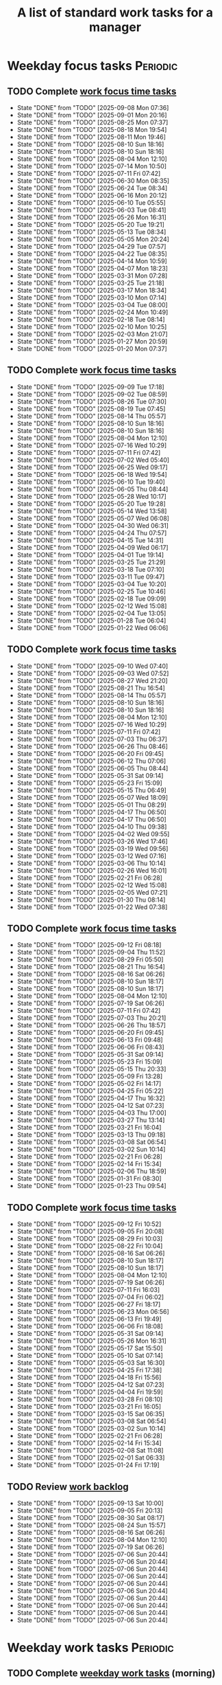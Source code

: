 #+TITLE: A list of standard work tasks for a manager
#+FILETAGS: :Work:Manager:
#+STARTIP: overview, hideallblocks

* Weekday focus tasks                                              :Periodic:


** TODO Complete [[elisp:(org-agenda t "wf")][work focus time tasks]]
   SCHEDULED: <2025-09-15 Mon 06:00 +7d>
   :PROPERTIES:
   :EFFORT: 01:00
   :BENEFIT: 200
   :RATIO: 2.00
   :LAST_REPEAT: [2025-09-08 Mon 07:36]
   :END:
   - State "DONE"       from "TODO"       [2025-09-08 Mon 07:36]
   - State "DONE"       from "TODO"       [2025-09-01 Mon 20:16]
   - State "DONE"       from "TODO"       [2025-08-25 Mon 07:37]
   - State "DONE"       from "TODO"       [2025-08-18 Mon 19:54]
   - State "DONE"       from "TODO"       [2025-08-11 Mon 19:46]
   - State "DONE"       from "TODO"       [2025-08-10 Sun 18:16]
   - State "DONE"       from "TODO"       [2025-08-10 Sun 18:16]
   - State "DONE"       from "TODO"       [2025-08-04 Mon 12:10]
   - State "DONE"       from "TODO"       [2025-07-14 Mon 10:50]
   - State "DONE"       from "TODO"       [2025-07-11 Fri 07:42]
   - State "DONE"       from "TODO"       [2025-06-30 Mon 08:35]
   - State "DONE"       from "TODO"       [2025-06-24 Tue 08:34]
   - State "DONE"       from "TODO"       [2025-06-16 Mon 20:12]
   - State "DONE"       from "TODO"       [2025-06-10 Tue 05:55]
   - State "DONE"       from "TODO"       [2025-06-03 Tue 08:41]
   - State "DONE"       from "TODO"       [2025-05-26 Mon 16:31]
   - State "DONE"       from "TODO"       [2025-05-20 Tue 19:21]
   - State "DONE"       from "TODO"       [2025-05-13 Tue 08:34]
   - State "DONE"       from "TODO"       [2025-05-05 Mon 20:24]
   - State "DONE"       from "TODO"       [2025-04-29 Tue 07:57]
   - State "DONE"       from "TODO"       [2025-04-22 Tue 08:35]
   - State "DONE"       from "TODO"       [2025-04-14 Mon 10:59]
   - State "DONE"       from "TODO"       [2025-04-07 Mon 18:23]
   - State "DONE"       from "TODO"       [2025-03-31 Mon 07:28]
   - State "DONE"       from "TODO"       [2025-03-25 Tue 21:18]
   - State "DONE"       from "TODO"       [2025-03-17 Mon 18:34]
   - State "DONE"       from "TODO"       [2025-03-10 Mon 07:14]
   - State "DONE"       from "TODO"       [2025-03-04 Tue 08:00]
   - State "DONE"       from "TODO"       [2025-02-24 Mon 10:49]
   - State "DONE"       from "TODO"       [2025-02-18 Tue 08:14]
   - State "DONE"       from "TODO"       [2025-02-10 Mon 10:25]
   - State "DONE"       from "TODO"       [2025-02-03 Mon 21:07]
   - State "DONE"       from "TODO"       [2025-01-27 Mon 20:59]
   - State "DONE"       from "TODO"       [2025-01-20 Mon 07:37]
   :LOGBOOK:
   CLOCK: [2025-06-30 Mon 06:35]--[2025-06-30 Mon 08:05] =>  1:30
   CLOCK: [2025-03-10 Mon 05:57]--[2025-03-10 Mon 07:14] =>  1:17
   CLOCK: [2025-01-20 Mon 06:15]--[2025-01-20 Mon 07:30] =>  1:15
   :END:


** TODO Complete [[elisp:(org-agenda t "wf")][work focus time tasks]]
   SCHEDULED: <2025-09-16 Tue 08:00 +7d>
   :PROPERTIES:
   :EFFORT: 01:00
   :BENEFIT: 200
   :RATIO: 2.00
   :LAST_REPEAT: [2025-09-09 Tue 17:18]
   :END:
   - State "DONE"       from "TODO"       [2025-09-09 Tue 17:18]
   - State "DONE"       from "TODO"       [2025-09-02 Tue 08:59]
   - State "DONE"       from "TODO"       [2025-08-26 Tue 07:30]
   - State "DONE"       from "TODO"       [2025-08-19 Tue 07:45]
   - State "DONE"       from "TODO"       [2025-08-14 Thu 05:57]
   - State "DONE"       from "TODO"       [2025-08-10 Sun 18:16]
   - State "DONE"       from "TODO"       [2025-08-10 Sun 18:16]
   - State "DONE"       from "TODO"       [2025-08-04 Mon 12:10]
   - State "DONE"       from "TODO"       [2025-07-16 Wed 10:29]
   - State "DONE"       from "TODO"       [2025-07-11 Fri 07:42]
   - State "DONE"       from "TODO"       [2025-07-02 Wed 05:40]
   - State "DONE"       from "TODO"       [2025-06-25 Wed 09:17]
   - State "DONE"       from "TODO"       [2025-06-18 Wed 19:54]
   - State "DONE"       from "TODO"       [2025-06-10 Tue 19:40]
   - State "DONE"       from "TODO"       [2025-06-05 Thu 08:44]
   - State "DONE"       from "TODO"       [2025-05-28 Wed 10:17]
   - State "DONE"       from "TODO"       [2025-05-20 Tue 19:28]
   - State "DONE"       from "TODO"       [2025-05-14 Wed 13:58]
   - State "DONE"       from "TODO"       [2025-05-07 Wed 06:08]
   - State "DONE"       from "TODO"       [2025-04-30 Wed 06:31]
   - State "DONE"       from "TODO"       [2025-04-24 Thu 07:57]
   - State "DONE"       from "TODO"       [2025-04-15 Tue 14:31]
   - State "DONE"       from "TODO"       [2025-04-09 Wed 06:17]
   - State "DONE"       from "TODO"       [2025-04-01 Tue 19:14]
   - State "DONE"       from "TODO"       [2025-03-25 Tue 21:29]
   - State "DONE"       from "TODO"       [2025-03-18 Tue 07:10]
   - State "DONE"       from "TODO"       [2025-03-11 Tue 09:47]
   - State "DONE"       from "TODO"       [2025-03-04 Tue 10:20]
   - State "DONE"       from "TODO"       [2025-02-25 Tue 10:46]
   - State "DONE"       from "TODO"       [2025-02-18 Tue 09:09]
   - State "DONE"       from "TODO"       [2025-02-12 Wed 15:08]
   - State "DONE"       from "TODO"       [2025-02-04 Tue 13:05]
   - State "DONE"       from "TODO"       [2025-01-28 Tue 06:04]
   - State "DONE"       from "TODO"       [2025-01-22 Wed 06:06]
   :LOGBOOK:
   CLOCK: [2025-03-18 Tue 06:10]--[2025-03-18 Tue 07:10] =>  1:00
   CLOCK: [2025-03-11 Tue 08:00]--[2025-03-11 Tue 09:47] =>  1:47
   :END:


** TODO Complete [[elisp:(org-agenda t "wf")][work focus time tasks]]
   SCHEDULED: <2025-09-17 Wed 06:00 +7d>
   :PROPERTIES:
   :EFFORT: 01:00
   :BENEFIT: 200
   :RATIO: 2.00
   :LAST_REPEAT: [2025-09-10 Wed 07:40]
   :END:
   - State "DONE"       from "TODO"       [2025-09-10 Wed 07:40]
   - State "DONE"       from "TODO"       [2025-09-03 Wed 07:52]
   - State "DONE"       from "TODO"       [2025-08-27 Wed 21:20]
   - State "DONE"       from "TODO"       [2025-08-21 Thu 16:54]
   - State "DONE"       from "TODO"       [2025-08-14 Thu 05:57]
   - State "DONE"       from "TODO"       [2025-08-10 Sun 18:16]
   - State "DONE"       from "TODO"       [2025-08-10 Sun 18:16]
   - State "DONE"       from "TODO"       [2025-08-04 Mon 12:10]
   - State "DONE"       from "TODO"       [2025-07-16 Wed 10:29]
   - State "DONE"       from "TODO"       [2025-07-11 Fri 07:42]
   - State "DONE"       from "TODO"       [2025-07-03 Thu 06:37]
   - State "DONE"       from "TODO"       [2025-06-26 Thu 08:46]
   - State "DONE"       from "TODO"       [2025-06-20 Fri 09:45]
   - State "DONE"       from "TODO"       [2025-06-12 Thu 07:06]
   - State "DONE"       from "TODO"       [2025-06-05 Thu 08:44]
   - State "DONE"       from "TODO"       [2025-05-31 Sat 09:14]
   - State "DONE"       from "TODO"       [2025-05-23 Fri 15:09]
   - State "DONE"       from "TODO"       [2025-05-15 Thu 06:49]
   - State "DONE"       from "TODO"       [2025-05-07 Wed 18:09]
   - State "DONE"       from "TODO"       [2025-05-01 Thu 08:29]
   - State "DONE"       from "TODO"       [2025-04-17 Thu 06:50]
   - State "DONE"       from "TODO"       [2025-04-17 Thu 06:50]
   - State "DONE"       from "TODO"       [2025-04-10 Thu 09:38]
   - State "DONE"       from "TODO"       [2025-04-02 Wed 09:55]
   - State "DONE"       from "TODO"       [2025-03-26 Wed 17:46]
   - State "DONE"       from "TODO"       [2025-03-19 Wed 09:56]
   - State "DONE"       from "TODO"       [2025-03-12 Wed 07:16]
   - State "DONE"       from "TODO"       [2025-03-06 Thu 10:14]
   - State "DONE"       from "TODO"       [2025-02-26 Wed 16:01]
   - State "DONE"       from "TODO"       [2025-02-21 Fri 06:28]
   - State "DONE"       from "TODO"       [2025-02-12 Wed 15:08]
   - State "DONE"       from "TODO"       [2025-02-05 Wed 07:21]
   - State "DONE"       from "TODO"       [2025-01-30 Thu 08:14]
   - State "DONE"       from "TODO"       [2025-01-22 Wed 07:38]
   :LOGBOOK:
   CLOCK: [2025-03-19 Wed 07:56]--[2025-03-19 Wed 08:56] =>  1:00
   CLOCK: [2025-03-12 Wed 06:00]--[2025-03-12 Wed 07:16] =>  1:16
   CLOCK: [2025-02-05 Wed 06:22]--[2025-02-05 Wed 07:21] =>  0:59
   :END:



** TODO Complete [[elisp:(org-agenda t "wf")][work focus time tasks]]
   SCHEDULED: <2025-09-18 Thu 08:00 +7d>
   :PROPERTIES:
   :EFFORT: 01:00
   :BENEFIT: 200
   :RATIO: 2.00
   :LAST_REPEAT: [2025-09-12 Fri 08:18]
   :END:
   - State "DONE"       from "TODO"       [2025-09-12 Fri 08:18]
   - State "DONE"       from "TODO"       [2025-09-04 Thu 11:52]
   - State "DONE"       from "TODO"       [2025-08-29 Fri 05:50]
   - State "DONE"       from "TODO"       [2025-08-21 Thu 16:54]
   - State "DONE"       from "TODO"       [2025-08-16 Sat 06:26]
   - State "DONE"       from "TODO"       [2025-08-10 Sun 18:17]
   - State "DONE"       from "TODO"       [2025-08-10 Sun 18:17]
   - State "DONE"       from "TODO"       [2025-08-04 Mon 12:10]
   - State "DONE"       from "TODO"       [2025-07-19 Sat 06:26]
   - State "DONE"       from "TODO"       [2025-07-11 Fri 07:42]
   - State "DONE"       from "TODO"       [2025-07-03 Thu 20:21]
   - State "DONE"       from "TODO"       [2025-06-26 Thu 18:57]
   - State "DONE"       from "TODO"       [2025-06-20 Fri 09:45]
   - State "DONE"       from "TODO"       [2025-06-13 Fri 09:48]
   - State "DONE"       from "TODO"       [2025-06-06 Fri 08:43]
   - State "DONE"       from "TODO"       [2025-05-31 Sat 09:14]
   - State "DONE"       from "TODO"       [2025-05-23 Fri 15:09]
   - State "DONE"       from "TODO"       [2025-05-15 Thu 20:33]
   - State "DONE"       from "TODO"       [2025-05-09 Fri 13:28]
   - State "DONE"       from "TODO"       [2025-05-02 Fri 14:17]
   - State "DONE"       from "TODO"       [2025-04-25 Fri 05:22]
   - State "DONE"       from "TODO"       [2025-04-17 Thu 16:32]
   - State "DONE"       from "TODO"       [2025-04-12 Sat 07:23]
   - State "DONE"       from "TODO"       [2025-04-03 Thu 17:00]
   - State "DONE"       from "TODO"       [2025-03-27 Thu 13:14]
   - State "DONE"       from "TODO"       [2025-03-21 Fri 16:04]
   - State "DONE"       from "TODO"       [2025-03-13 Thu 09:18]
   - State "DONE"       from "TODO"       [2025-03-08 Sat 06:54]
   - State "DONE"       from "TODO"       [2025-03-02 Sun 10:14]
   - State "DONE"       from "TODO"       [2025-02-21 Fri 06:28]
   - State "DONE"       from "TODO"       [2025-02-14 Fri 15:34]
   - State "DONE"       from "TODO"       [2025-02-06 Thu 18:59]
   - State "DONE"       from "TODO"       [2025-01-31 Fri 08:30]
   - State "DONE"       from "TODO"       [2025-01-23 Thu 09:54]
   :LOGBOOK:
   :END:


** TODO Complete [[elisp:(org-agenda t "wf")][work focus time tasks]]
   SCHEDULED: <2025-09-19 Fri 06:00 +7d>
   :PROPERTIES:
   :EFFORT: 01:00
   :BENEFIT: 200
   :RATIO: 2.00
   :LAST_REPEAT: [2025-09-12 Fri 10:52]
   :END:
   - State "DONE"       from "TODO"       [2025-09-12 Fri 10:52]
   - State "DONE"       from "TODO"       [2025-09-05 Fri 20:08]
   - State "DONE"       from "TODO"       [2025-08-29 Fri 10:03]
   - State "DONE"       from "TODO"       [2025-08-22 Fri 10:04]
   - State "DONE"       from "TODO"       [2025-08-16 Sat 06:26]
   - State "DONE"       from "TODO"       [2025-08-10 Sun 18:17]
   - State "DONE"       from "TODO"       [2025-08-10 Sun 18:17]
   - State "DONE"       from "TODO"       [2025-08-04 Mon 12:10]
   - State "DONE"       from "TODO"       [2025-07-19 Sat 06:26]
   - State "DONE"       from "TODO"       [2025-07-11 Fri 16:03]
   - State "DONE"       from "TODO"       [2025-07-04 Fri 06:02]
   - State "DONE"       from "TODO"       [2025-06-27 Fri 18:17]
   - State "DONE"       from "TODO"       [2025-06-23 Mon 06:56]
   - State "DONE"       from "TODO"       [2025-06-13 Fri 19:49]
   - State "DONE"       from "TODO"       [2025-06-06 Fri 18:08]
   - State "DONE"       from "TODO"       [2025-05-31 Sat 09:14]
   - State "DONE"       from "TODO"       [2025-05-26 Mon 16:31]
   - State "DONE"       from "TODO"       [2025-05-17 Sat 15:50]
   - State "DONE"       from "TODO"       [2025-05-10 Sat 07:14]
   - State "DONE"       from "TODO"       [2025-05-03 Sat 16:30]
   - State "DONE"       from "TODO"       [2025-04-25 Fri 17:38]
   - State "DONE"       from "TODO"       [2025-04-18 Fri 15:56]
   - State "DONE"       from "TODO"       [2025-04-12 Sat 07:23]
   - State "DONE"       from "TODO"       [2025-04-04 Fri 19:59]
   - State "DONE"       from "TODO"       [2025-03-28 Fri 08:10]
   - State "DONE"       from "TODO"       [2025-03-21 Fri 16:05]
   - State "DONE"       from "TODO"       [2025-03-15 Sat 06:35]
   - State "DONE"       from "TODO"       [2025-03-08 Sat 06:54]
   - State "DONE"       from "TODO"       [2025-03-02 Sun 10:14]
   - State "DONE"       from "TODO"       [2025-02-21 Fri 06:28]
   - State "DONE"       from "TODO"       [2025-02-14 Fri 15:34]
   - State "DONE"       from "TODO"       [2025-02-08 Sat 11:08]
   - State "DONE"       from "TODO"       [2025-02-01 Sat 06:33]
   - State "DONE"       from "TODO"       [2025-01-24 Fri 17:19]
   :LOGBOOK:
   CLOCK: [2025-03-28 Fri 06:40]--[2025-03-28 Fri 08:10] =>  1:30
   :END:


** TODO Review [[elisp:(org-agenda t "wb")][work backlog]]
SCHEDULED: <2025-09-19 Fri 19:00 +7d>
:PROPERTIES:
:EFFORT:  00:15
:BENEFIT: 10
:RATIO: 0.40
:LAST_REPEAT: [2025-09-13 Sat 10:00]
:END:



- State "DONE"       from "TODO"       [2025-09-13 Sat 10:00]
- State "DONE"       from "TODO"       [2025-09-05 Fri 20:13]
- State "DONE"       from "TODO"       [2025-08-30 Sat 08:17]
- State "DONE"       from "TODO"       [2025-08-24 Sun 15:57]
- State "DONE"       from "TODO"       [2025-08-16 Sat 06:26]
- State "DONE"       from "TODO"       [2025-08-04 Mon 12:10]
- State "DONE"       from "TODO"       [2025-07-19 Sat 06:26]
- State "DONE"       from "TODO"       [2025-07-06 Sun 20:44]
- State "DONE"       from "TODO"       [2025-07-06 Sun 20:44]
- State "DONE"       from "TODO"       [2025-07-06 Sun 20:44]
- State "DONE"       from "TODO"       [2025-07-06 Sun 20:44]
- State "DONE"       from "TODO"       [2025-07-06 Sun 20:44]
- State "DONE"       from "TODO"       [2025-07-06 Sun 20:44]
- State "DONE"       from "TODO"       [2025-07-06 Sun 20:44]
- State "DONE"       from "TODO"       [2025-07-06 Sun 20:44]
- State "DONE"       from "TODO"       [2025-07-06 Sun 20:44]
- State "DONE"       from "TODO"       [2025-07-06 Sun 20:44]


* Weekday work tasks                                               :Periodic:
:PROPERTIES:
:COLUMNS: %40ITEM %RATIO %LAST_REPEAT %SCHEDULED %DEADLINE
:END:


** TODO Complete [[elisp:(org-agenda t "wt")][weekday work tasks]] (morning)
   SCHEDULED: <2025-09-15 Mon 10:00 +7d>
   :PROPERTIES:
   :EFFORT: 00:15
   :BENEFIT: 10
   :RATIO: 0.40
   :LAST_REPEAT: [2025-09-08 Mon 20:58]
   :END:
   - State "DONE"       from "TODO"       [2025-09-08 Mon 20:58]
   - State "DONE"       from "TODO"       [2025-09-01 Mon 21:09]
   - State "DONE"       from "TODO"       [2025-09-01 Mon 20:32]
   - State "DONE"       from "TODO"       [2025-08-26 Tue 05:59]
   - State "DONE"       from "TODO"       [2025-08-18 Mon 19:54]
   - State "DONE"       from "TODO"       [2025-08-14 Thu 05:57]
   - State "DONE"       from "TODO"       [2025-08-10 Sun 18:16]
   - State "DONE"       from "TODO"       [2025-08-10 Sun 18:16]
   - State "DONE"       from "TODO"       [2025-08-04 Mon 12:10]
   - State "DONE"       from "TODO"       [2025-07-14 Mon 10:50]
   - State "DONE"       from "TODO"       [2025-07-11 Fri 07:42]
   - State "DONE"       from "TODO"       [2025-07-01 Tue 06:13]
   - State "DONE"       from "TODO"       [2025-06-24 Tue 08:34]
   - State "DONE"       from "TODO"       [2025-06-16 Mon 20:25]
   - State "DONE"       from "TODO"       [2025-06-10 Tue 05:55]
   - State "DONE"       from "TODO"       [2025-06-03 Tue 08:41]
   - State "DONE"       from "TODO"       [2025-05-26 Mon 16:31]
   - State "DONE"       from "TODO"       [2025-05-20 Tue 19:21]
   - State "DONE"       from "TODO"       [2025-05-13 Tue 08:34]
   - State "DONE"       from "TODO"       [2025-05-05 Mon 20:24]
   - State "DONE"       from "TODO"       [2025-04-29 Tue 07:57]
   - State "DONE"       from "TODO"       [2025-04-22 Tue 08:35]
   - State "DONE"       from "TODO"       [2025-04-15 Tue 08:34]
   - State "DONE"       from "TODO"       [2025-04-07 Mon 18:23]
   - State "DONE"       from "TODO"       [2025-04-01 Tue 08:20]
   - State "DONE"       from "TODO"       [2025-03-25 Tue 21:18]
   - State "DONE"       from "TODO"       [2025-03-17 Mon 18:34]
   - State "DONE"       from "TODO"       [2025-03-11 Tue 09:47]
   - State "DONE"       from "TODO"       [2025-03-04 Tue 08:00]
   - State "DONE"       from "TODO"       [2025-02-24 Mon 19:40]
   - State "DONE"       from "TODO"       [2025-02-18 Tue 08:14]
   - State "DONE"       from "TODO"       [2025-02-12 Wed 15:08]
   - State "DONE"       from "TODO"       [2025-02-03 Mon 21:07]
   - State "DONE"       from "TODO"       [2025-01-27 Mon 20:59]
   - State "DONE"       from "TODO"       [2025-01-20 Mon 16:28]
   - State "DONE"       from "TODO"       [2025-01-20 Mon 15:43]
   - State "DONE"       from "TODO"       [2025-01-13 Mon 10:12]


** TODO Complete [[elisp:(org-agenda t "wt")][weekday work tasks]] (evening)
   SCHEDULED: <2025-09-15 Mon 18:30 +7d>
   :PROPERTIES:
   :EFFORT: 00:15
   :BENEFIT: 10
   :RATIO: 0.40
   :LAST_REPEAT: [2025-09-08 Mon 20:58]
   :END:


   - State "DONE"       from "TODO"       [2025-09-08 Mon 20:58]
   - State "DONE"       from "TODO"       [2025-09-02 Tue 05:51]
** TODO Complete [[elisp:(org-agenda t "wt")][weekday work tasks]] (morning)
   SCHEDULED: <2025-09-16 Tue 10:00 +7d>
   :PROPERTIES:
   :EFFORT: 00:15
   :BENEFIT: 10
   :RATIO: 0.40
   :LAST_REPEAT: [2025-09-09 Tue 20:27]
   :ARCHIVE_TIME: 2025-08-29 Fri 16:46
   :END:
   - State "DONE"       from "TODO"       [2025-09-09 Tue 20:27]
   - State "DONE"       from "TODO"       [2025-09-02 Tue 20:08]
   - State "DONE"       from "TODO"       [2025-09-01 Mon 21:09]
   - State "DONE"       from "TODO"       [2025-08-19 Tue 19:44]
   - State "DONE"       from "TODO"       [2025-08-14 Thu 05:57]
   - State "DONE"       from "TODO"       [2025-08-10 Sun 18:16]
   - State "DONE"       from "TODO"       [2025-08-10 Sun 18:16]
   - State "DONE"       from "TODO"       [2025-08-04 Mon 12:10]
   - State "DONE"       from "TODO"       [2025-07-16 Wed 10:29]
   - State "DONE"       from "TODO"       [2025-07-11 Fri 07:42]
   - State "DONE"       from "TODO"       [2025-07-02 Wed 05:40]
   - State "DONE"       from "TODO"       [2025-06-25 Wed 09:17]
   - State "DONE"       from "TODO"       [2025-06-18 Wed 19:54]
   - State "DONE"       from "TODO"       [2025-06-10 Tue 19:46]
   - State "DONE"       from "TODO"       [2025-06-05 Thu 08:44]
   - State "DONE"       from "TODO"       [2025-05-28 Wed 10:17]
   - State "DONE"       from "TODO"       [2025-05-20 Tue 19:29]
   - State "DONE"       from "TODO"       [2025-05-14 Wed 13:58]
   - State "DONE"       from "TODO"       [2025-05-07 Wed 06:08]
   - State "DONE"       from "TODO"       [2025-04-30 Wed 06:31]
   - State "DONE"       from "TODO"       [2025-04-24 Thu 07:57]
   - State "DONE"       from "TODO"       [2025-04-16 Wed 08:09]
   - State "DONE"       from "TODO"       [2025-04-09 Wed 06:17]
   - State "DONE"       from "TODO"       [2025-04-02 Wed 09:54]
   - State "DONE"       from "TODO"       [2025-03-25 Tue 21:29]
   - State "DONE"       from "TODO"       [2025-03-18 Tue 19:03]
   - State "DONE"       from "TODO"       [2025-03-11 Tue 14:25]
   - State "DONE"       from "TODO"       [2025-03-04 Tue 18:00]
   - State "DONE"       from "TODO"       [2025-02-26 Wed 05:39]
   - State "DONE"       from "TODO"       [2025-02-19 Wed 07:26]
   - State "DONE"       from "TODO"       [2025-02-12 Wed 15:08]
   - State "DONE"       from "TODO"       [2025-02-05 Wed 06:13]
   - State "DONE"       from "TODO"       [2025-01-28 Tue 06:04]
   - State "DONE"       from "TODO"       [2025-01-21 Tue 10:26]
   - State "DONE"       from "TODO"       [2025-01-15 Wed 09:16]
   :LOGBOOK:
   CLOCK: [2025-01-14 Tue 14:53]--[2025-01-14 Tue 15:00] =>  0:07
   :END:


** TODO Complete [[elisp:(org-agenda t "wt")][weekday work tasks]] (evening)
   SCHEDULED: <2025-09-16 Tue 18:30 +7d>
   :PROPERTIES:
   :EFFORT: 00:15
   :BENEFIT: 10
   :RATIO: 0.40
   :LAST_REPEAT: [2025-09-09 Tue 20:27]
   :ARCHIVE_TIME: 2025-08-29 Fri 16:46
   :END:

   - State "DONE"       from "TODO"       [2025-09-09 Tue 20:27]
   - State "DONE"       from "TODO"       [2025-09-02 Tue 20:08]
** TODO Complete [[elisp:(org-agenda t "wt")][weekday work tasks]] (morning)
   SCHEDULED: <2025-09-17 Wed 10:00 +7d>
   :PROPERTIES:
   :EFFORT: 00:15
   :BENEFIT: 10
   :RATIO: 0.40
   :LAST_REPEAT: [2025-09-11 Thu 05:28]
   :ARCHIVE_TIME: 2025-08-29 Fri 16:46
   :END:
   - State "DONE"       from "TODO"       [2025-09-11 Thu 05:28]
   - State "DONE"       from "TODO"       [2025-09-11 Thu 05:28]
   - State "DONE"       from "TODO"       [2025-09-04 Thu 05:07]
   - State "DONE"       from "TODO"       [2025-09-01 Mon 21:09]
   - State "DONE"       from "TODO"       [2025-08-21 Thu 16:54]
   - State "DONE"       from "TODO"       [2025-08-14 Thu 05:57]
   - State "DONE"       from "TODO"       [2025-08-10 Sun 18:16]
   - State "DONE"       from "TODO"       [2025-08-10 Sun 18:16]
   - State "DONE"       from "TODO"       [2025-08-04 Mon 12:10]
   - State "DONE"       from "TODO"       [2025-07-19 Sat 06:26]
   - State "DONE"       from "TODO"       [2025-07-11 Fri 07:42]
   - State "DONE"       from "TODO"       [2025-07-03 Thu 06:37]
   - State "DONE"       from "TODO"       [2025-06-26 Thu 08:46]
   - State "DONE"       from "TODO"       [2025-06-20 Fri 09:45]
   - State "DONE"       from "TODO"       [2025-06-12 Thu 07:06]
   - State "DONE"       from "TODO"       [2025-06-05 Thu 08:44]
   - State "DONE"       from "TODO"       [2025-05-31 Sat 09:14]
   - State "DONE"       from "TODO"       [2025-05-23 Fri 15:09]
   - State "DONE"       from "TODO"       [2025-05-15 Thu 06:49]
   - State "DONE"       from "TODO"       [2025-05-07 Wed 18:09]
   - State "DONE"       from "TODO"       [2025-05-01 Thu 08:29]
   - State "DONE"       from "TODO"       [2025-04-24 Thu 07:57]
   - State "DONE"       from "TODO"       [2025-04-17 Thu 06:50]
   - State "DONE"       from "TODO"       [2025-04-10 Thu 09:38]
   - State "DONE"       from "TODO"       [2025-04-03 Thu 05:28]
   - State "DONE"       from "TODO"       [2025-03-26 Wed 17:46]
   - State "DONE"       from "TODO"       [2025-03-21 Fri 16:04]
   - State "DONE"       from "TODO"       [2025-03-12 Wed 19:16]
   - State "DONE"       from "TODO"       [2025-03-06 Thu 10:14]
   - State "DONE"       from "TODO"       [2025-02-27 Thu 07:11]
   - State "DONE"       from "TODO"       [2025-02-13 Thu 09:54]
   - State "DONE"       from "TODO"       [2025-02-13 Thu 09:54]
   - State "DONE"       from "TODO"       [2025-02-05 Wed 17:40]
   - State "DONE"       from "TODO"       [2025-01-30 Thu 08:14]
   - State "DONE"       from "TODO"       [2025-01-22 Wed 16:46]
   - State "DONE"       from "TODO"       [2025-01-16 Thu 05:47]
   :LOGBOOK:
   CLOCK: [2025-01-15 Wed 09:22]--[2025-01-15 Wed 09:49] =>  0:27
   :END:


** TODO Complete [[elisp:(org-agenda t "wt")][weekday work tasks]] (evening)
   SCHEDULED: <2025-09-17 Wed 18:30 +7d>
   :PROPERTIES:
   :EFFORT: 00:15
   :BENEFIT: 10
   :RATIO: 0.40
   :LAST_REPEAT: [2025-09-11 Thu 05:28]
   :ARCHIVE_TIME: 2025-08-29 Fri 16:46
   :END:


   - State "DONE"       from "TODO"       [2025-09-11 Thu 05:28]
   - State "DONE"       from "TODO"       [2025-09-04 Thu 05:07]
** TODO Complete [[elisp:(org-agenda t "wt")][weekday work tasks]] (morning)
   SCHEDULED: <2025-09-18 Thu 10:00 +7d>
   :PROPERTIES:
   :EFFORT: 00:15
   :BENEFIT: 10
   :RATIO: 0.40
   :LAST_REPEAT: [2025-09-12 Fri 08:18]
   :ARCHIVE_TIME: 2025-08-29 Fri 16:46
   :END:


   - State "DONE"       from "TODO"       [2025-09-12 Fri 08:18]
   - State "DONE"       from "TODO"       [2025-09-04 Thu 18:28]
   - State "DONE"       from "TODO"       [2025-09-01 Mon 21:08]
   - State "DONE"       from "TODO"       [2025-08-22 Fri 10:04]
   - State "DONE"       from "TODO"       [2025-08-16 Sat 06:26]
   - State "DONE"       from "TODO"       [2025-08-10 Sun 18:17]
   - State "DONE"       from "TODO"       [2025-08-10 Sun 18:17]
   - State "DONE"       from "TODO"       [2025-08-04 Mon 12:10]
   - State "DONE"       from "TODO"       [2025-07-19 Sat 06:26]
   - State "DONE"       from "TODO"       [2025-07-11 Fri 07:42]
   - State "DONE"       from "TODO"       [2025-07-03 Thu 20:21]
   - State "DONE"       from "TODO"       [2025-06-27 Fri 06:32]
   - State "DONE"       from "TODO"       [2025-06-20 Fri 09:46]
   - State "DONE"       from "TODO"       [2025-06-13 Fri 09:48]
   - State "DONE"       from "TODO"       [2025-06-06 Fri 08:43]
   - State "DONE"       from "TODO"       [2025-05-31 Sat 09:14]
   - State "DONE"       from "TODO"       [2025-05-23 Fri 15:09]
   - State "DONE"       from "TODO"       [2025-05-15 Thu 20:33]
   - State "DONE"       from "TODO"       [2025-05-09 Fri 13:28]
   - State "DONE"       from "TODO"       [2025-05-02 Fri 14:17]
   - State "DONE"       from "TODO"       [2025-04-25 Fri 05:22]
   - State "DONE"       from "TODO"       [2025-04-17 Thu 16:32]
   - State "DONE"       from "TODO"       [2025-04-12 Sat 07:23]
   - State "DONE"       from "TODO"       [2025-04-04 Fri 19:58]
   - State "DONE"       from "TODO"       [2025-03-28 Fri 06:11]
   - State "DONE"       from "TODO"       [2025-03-21 Fri 16:05]
   - State "DONE"       from "TODO"       [2025-03-13 Thu 09:18]
   - State "DONE"       from "TODO"       [2025-03-08 Sat 06:54]
   - State "DONE"       from "TODO"       [2025-03-02 Sun 10:14]
   - State "DONE"       from "TODO"       [2025-02-21 Fri 06:28]
   - State "DONE"       from "TODO"       [2025-02-14 Fri 15:35]
   - State "DONE"       from "TODO"       [2025-02-06 Thu 18:59]
   - State "DONE"       from "TODO"       [2025-01-31 Fri 08:30]
   - State "DONE"       from "TODO"       [2025-01-24 Fri 09:41]
   - State "DONE"       from "TODO"       [2025-01-16 Thu 16:26]


** TODO Complete [[elisp:(org-agenda t "wt")][weekday work tasks]] (evening)
   SCHEDULED: <2025-09-18 Thu 18:30 +7d>
   :PROPERTIES:
   :EFFORT: 00:15
   :BENEFIT: 10
   :RATIO: 0.40
   :LAST_REPEAT: [2025-09-12 Fri 08:18]
   :ARCHIVE_TIME: 2025-08-29 Fri 16:46
   :END:


   - State "DONE"       from "TODO"       [2025-09-12 Fri 08:18]
   - State "DONE"       from "TODO"       [2025-09-05 Fri 06:20]
** TODO Complete [[elisp:(org-agenda t "wt")][weekday work tasks]] (morning)
   SCHEDULED: <2025-09-19 Fri 10:00 +7d>
   :PROPERTIES:
   :EFFORT: 00:15
   :BENEFIT: 10
   :RATIO: 0.40
   :LAST_REPEAT: [2025-09-13 Sat 09:17]
   :END:


   - State "DONE"       from "TODO"       [2025-09-13 Sat 09:17]
   - State "DONE"       from "TODO"       [2025-09-05 Fri 17:59]
   - State "DONE"       from "TODO"       [2025-08-30 Sat 08:17]
   - State "DONE"       from "TODO"       [2025-08-22 Fri 16:37]
   - State "DONE"       from "TODO"       [2025-08-16 Sat 06:26]
   - State "DONE"       from "TODO"       [2025-08-10 Sun 18:17]
   - State "DONE"       from "TODO"       [2025-08-10 Sun 18:17]
   - State "DONE"       from "TODO"       [2025-08-04 Mon 12:10]
   - State "DONE"       from "TODO"       [2025-07-19 Sat 06:26]
   - State "DONE"       from "TODO"       [2025-07-11 Fri 16:03]
   - State "DONE"       from "TODO"       [2025-07-04 Fri 17:33]
   - State "DONE"       from "TODO"       [2025-06-27 Fri 18:17]
   - State "DONE"       from "TODO"       [2025-06-23 Mon 06:56]
   - State "DONE"       from "TODO"       [2025-06-13 Fri 19:49]
   - State "DONE"       from "TODO"       [2025-06-06 Fri 18:08]
   - State "DONE"       from "TODO"       [2025-05-31 Sat 09:14]
   - State "DONE"       from "TODO"       [2025-05-26 Mon 16:31]
   - State "DONE"       from "TODO"       [2025-05-17 Sat 15:50]
   - State "DONE"       from "TODO"       [2025-05-10 Sat 07:14]
   - State "DONE"       from "TODO"       [2025-05-03 Sat 16:30]
   - State "DONE"       from "TODO"       [2025-04-25 Fri 17:38]
   - State "DONE"       from "TODO"       [2025-04-18 Fri 15:57]
   - State "DONE"       from "TODO"       [2025-04-12 Sat 07:23]
   - State "DONE"       from "TODO"       [2025-04-04 Fri 20:01]
   - State "DONE"       from "TODO"       [2025-03-29 Sat 06:51]
   - State "DONE"       from "TODO"       [2025-03-21 Fri 16:05]
   - State "DONE"       from "TODO"       [2025-03-15 Sat 06:35]
   - State "DONE"       from "TODO"       [2025-03-08 Sat 06:54]
   - State "DONE"       from "TODO"       [2025-03-02 Sun 10:14]
   - State "DONE"       from "TODO"       [2025-02-21 Fri 06:28]
   - State "DONE"       from "TODO"       [2025-02-14 Fri 15:34]
   - State "DONE"       from "TODO"       [2025-02-08 Sat 11:08]
   - State "DONE"       from "TODO"       [2025-02-01 Sat 06:33]
   - State "DONE"       from "TODO"       [2025-01-24 Fri 17:19]
   - State "DONE"       from "TODO"       [2025-01-18 Sat 06:48]


** TODO Complete [[elisp:(org-agenda t "wt")][weekday work tasks]] (evening)
   SCHEDULED: <2025-09-19 Fri 18:30 +7d>
   :PROPERTIES:
   :EFFORT: 00:15
   :BENEFIT: 10
   :RATIO: 0.40
   :LAST_REPEAT: [2025-09-13 Sat 09:17]
   :END:



   - State "DONE"       from "TODO"       [2025-09-13 Sat 09:17]
   - State "DONE"       from "TODO"       [2025-09-05 Fri 20:12]

* Questions for performance improvement
  :PROPERTIES:
  :CUSTOM_ID: questions_improvement
  :END:

  - Overall, how did we do?
  - Describe one activity that we did well
  - Describe one activity that we can stop doing, start doing or do better


* Metrics

#+NAME: metrics_tasks
|------------------------------------------------------------------------------------------------------+----|
| Ask my direct reports to update monthly metrics in 1 week                                            | -7 |
| Review and approve metrics updates from direct reports                                               |  5 |
| Send metrics and goals updates to manager to review                                                  |  8 |
| Send reviewed and approved metrics and goals to org                                                  | 10 |
| Setup tasks for next metrics review - pick day 0 as the Monday of the last working week in the month | 14 |
|------------------------------------------------------------------------------------------------------+----|

#+CALL: ../task_management/Tasks.org:generate_tasks_from_offset(tab=metrics_tasks, start_date="2025-09-01")

#+RESULTS:
:results:
*** TODO Send metrics and goals updates to manager to review
    SCHEDULED: <2025-09-08 Mon>
   :PROPERTIES:
   :EFFORT: 00:15
   :BENEFIT: 10
   :RATIO: 0.40
   :END:


*** TODO Setup tasks for next metrics review - pick day 0 as the Monday of the last working week in the month
    SCHEDULED: <2025-09-15 Mon>
   :PROPERTIES:
   :EFFORT: 00:15
   :BENEFIT: 10
   :RATIO: 0.40
   :END:


:end:



*** Archive                                                         :ARCHIVE:
**** DONE Ask my direct reports to update monthly metrics in 1 week
    SCHEDULED: <2025-08-25 Mon>
   :PROPERTIES:
   :EFFORT: 00:15
   :BENEFIT: 10
   :RATIO: 0.40
   :ARCHIVE_TIME: 2025-08-29 Fri 16:46
   :END:


**** DONE Review and approve metrics updates from direct reports
    SCHEDULED: <2025-09-08 Mon>
   :PROPERTIES:
   :EFFORT: 00:15
   :BENEFIT: 10
   :RATIO: 0.40
   :ARCHIVE_TIME: 2025-09-14 Sun 21:06
   :END:


**** DONE Send reviewed and approved metrics and goals to org
    SCHEDULED: <2025-09-10 Wed>
   :PROPERTIES:
   :EFFORT: 00:15
   :BENEFIT: 10
   :RATIO: 0.40
   :ARCHIVE_TIME: 2025-09-14 Sun 21:06
   :END:


* Meetings with direct reports


** TODO Ask direct reports: "Overall, how are you doing?" and "Overall, how is your team doing?" :Meetings:
   SCHEDULED: <2025-11-10 Mon +12w>
   :PROPERTIES:
   :EFFORT:  00:15
   :BENEFIT: 10
   :RATIO: 0.40
   :LAST_REPEAT: [2025-08-19 Tue 19:44]
   :END:


   - State "DONE"       from "TODO"       [2025-08-19 Tue 19:44]
   - State "DONE"       from "TODO"       [2025-04-28 Mon 06:50]
   - State "DONE"       from "TODO"       [2024-11-10 Sun 16:58]
   - State "DONE"       from "TODO"       [2024-08-12 Mon 09:49]
   - State "DONE"       from "TODO"       [2024-05-20 Mon 13:01]
   - State "DONE"       from "TODO"       [2024-03-03 Sun 17:56]
   - State "DONE"       from "TODO"       [2023-11-20 Mon 08:50]
   - State "DONE"       from "TODO"       [2023-08-28 Mon 06:43]
   - State "DONE"       from "TODO"       [2023-06-05 Mon 13:09]
   - State "DONE"       from "TODO"       [2023-04-03 Mon 10:06]


** TODO Update [[https://evconnect.atlassian.net/wiki/spaces/te/folder/4292083736?atlOrigin=eyJpIjoiNTVhYjY3YWQzNDA3NDJmYzkwYzA2YTZkMjBkYWQ3ODAiLCJwIjoiYyJ9][staff meeting]] agenda :Browser:
   SCHEDULED: <2025-09-21 Sun +7d>
   :PROPERTIES:
   :LAST_REPEAT: [2025-09-14 Sun 21:05]
   :EFFORT: 00:15
   :BENEFIT: 10
   :RATIO: 0.40
   :END:
   - State "DONE"       from "TODO"       [2025-09-14 Sun 21:05]
   - State "DONE"       from "TODO"       [2025-09-08 Mon 10:38]
   - State "DONE"       from "TODO"       [2025-09-01 Mon 20:32]
   - State "DONE"       from "TODO"       [2025-08-24 Sun 16:11]
   - State "DONE"       from "TODO"       [2025-08-18 Mon 10:55]
   - State "DONE"       from "TODO"       [2025-08-11 Mon 08:04]
   - State "DONE"       from "TODO"       [2025-07-16 Wed 12:32]
   - State "DONE"       from "TODO"       [2025-07-16 Wed 12:32]
   - State "DONE"       from "TODO"       [2025-07-16 Wed 12:32]
   - State "DONE"       from "TODO"       [2025-07-13 Sun 20:37]
   - State "DONE"       from "TODO"       [2025-07-08 Tue 06:17]
   - State "DONE"       from "TODO"       [2025-06-30 Mon 11:56]
   - State "DONE"       from "TODO"       [2025-06-24 Tue 08:36]
   - State "DONE"       from "TODO"       [2025-06-16 Mon 12:48]
   - State "DONE"       from "TODO"       [2025-06-09 Mon 09:29]
   - State "DONE"       from "TODO"       [2025-06-04 Wed 08:06]
   - State "DONE"       from "TODO"       [2025-06-03 Tue 09:49]
   - State "DONE"       from "TODO"       [2025-05-20 Tue 19:22]
   - State "DONE"       from "TODO"       [2025-05-12 Mon 06:25]
   - State "DONE"       from "TODO"       [2025-05-05 Mon 20:10]
   - State "DONE"       from "TODO"       [2025-04-28 Mon 10:40]
   - State "DONE"       from "TODO"       [2025-04-22 Tue 09:27]
   - State "DONE"       from "TODO"       [2025-04-14 Mon 11:56]
   - State "DONE"       from "TODO"       [2025-04-07 Mon 10:06]
   - State "DONE"       from "TODO"       [2025-03-31 Mon 10:58]
   - State "DONE"       from "TODO"       [2025-03-24 Mon 10:06]
   - State "DONE"       from "TODO"       [2025-03-17 Mon 10:16]
   - State "DONE"       from "TODO"       [2025-03-10 Mon 10:04]
   - State "DONE"       from "TODO"       [2025-03-04 Tue 10:22]
   - State "DONE"       from "TODO"       [2025-02-23 Sun 17:55]
   - State "DONE"       from "TODO"       [2025-02-17 Mon 11:09]
   - State "DONE"       from "TODO"       [2025-02-16 Sun 12:11]
   - State "DONE"       from "TODO"       [2025-02-02 Sun 19:38]
   - State "DONE"       from "TODO"       [2025-01-26 Sun 09:12]
   - State "DONE"       from "TODO"       [2025-01-21 Tue 08:33]
   - State "DONE"       from "TODO"       [2025-01-05 Sun 20:48]
   - State "DONE"       from "TODO"       [2024-12-29 Sun 08:45]
   - State "DONE"       from "TODO"       [2024-12-23 Mon 06:36]



** TODO Add a monthly [[https://www.manager-tools.com/map-of-the-universe][Manager Tools podcast]] for discussion to staff meeting agenda :Browser:
   SCHEDULED: <2025-10-05 Sun +4w>
   :PROPERTIES:
   :EFFORT: 00:15
   :BENEFIT: 10
   :RATIO: 0.40
   :LAST_REPEAT: [2025-09-08 Mon 16:47]
   :END:


   - State "DONE"       from "TODO"       [2025-09-08 Mon 16:47]
   - State "DONE"       from "TODO"       [2025-08-11 Mon 07:54]


** TODO Add QPR review to staff meeting agenda                      :Browser:
   SCHEDULED: <2025-10-26 Sun +12w>
   :PROPERTIES:
   :EFFORT: 00:15
   :BENEFIT: 10
   :RATIO: 0.40
   :LAST_REPEAT: [2025-08-11 Mon 17:48]
   :END:


   - State "DONE"       from "TODO"       [2025-08-11 Mon 17:48]
   - State "DONE"       from "TODO"       [2025-08-11 Mon 07:54]


** TODO Add QPR review to direct report 1-1s                        :Browser:
   SCHEDULED: <2025-11-02 Sun +12w>
   :PROPERTIES:
   :EFFORT: 00:15
   :BENEFIT: 10
   :RATIO: 0.40
   :LAST_REPEAT: [2025-08-11 Mon 19:52]
   :END:


   - State "DONE"       from "TODO"       [2025-08-11 Mon 19:52]
   - State "DONE"       from "TODO"       [2025-08-11 Mon 07:54]


** TODO Add review of team succession and promotion candidates list to staff agenda :Meetings:
   SCHEDULED: <2025-10-26 Sun +12w>
   :PROPERTIES:
   :EFFORT:  00:15
   :BENEFIT:  10
   :RATIO:    0.40
   :LAST_REPEAT: [2025-08-06 Wed 14:53]
   :END:

   - State "DONE"       from "TODO"       [2025-08-06 Wed 14:53]
   - State "DONE"       from "TODO"       [2025-05-05 Mon 20:15]

- See manager tools recommendations on ready now/ready later


* Skip level meetings                                              :Meetings:

I hold skip-level meetings with a sub-group of my skip-levels 2 months
in a quarter. The third month is a town hall meeting.


** Task list for skip level meetings

#+NAME: skip_level_tasks
|--------------------------------------------------------+----|
| Setup post-meeting survey link for skip-level          | -7 |
| Prepare Confluence page for information for skip-level | -5 |
| Answer questions left-over from skip-level             | +1 |
| Setup tasks for next skip level                        | +7 |
|--------------------------------------------------------+----|

#+CALL: ../task_management/Tasks.org:generate_tasks_from_offset(tab=skip_level_tasks, start_date="2025-08-20")

#+RESULTS:
:results:


*** Archive                                                         :ARCHIVE:
**** DONE Prepare Confluence page for information for skip-level
    SCHEDULED: <2025-08-15 Fri>
   :PROPERTIES:
   :EFFORT: 00:15
   :BENEFIT: 10
   :RATIO: 0.40
   :ARCHIVE_TIME: 2025-08-24 Sun 21:28
   :END:


**** DONE Answer questions left-over from skip-level
    SCHEDULED: <2025-08-21 Thu>
   :PROPERTIES:
   :EFFORT: 00:15
   :BENEFIT: 10
   :RATIO: 0.40
   :ARCHIVE_TIME: 2025-08-24 Sun 21:28
   :END:


**** DONE Setup post-meeting survey link for skip-level
    SCHEDULED: <2025-08-27 Wed>
   :PROPERTIES:
   :EFFORT: 00:15
   :BENEFIT: 10
   :RATIO: 0.40
   :ARCHIVE_TIME: 2025-08-29 Fri 16:46
   :END:


**** DONE Setup tasks for next skip level
    SCHEDULED: <2025-08-27 Wed>
   :PROPERTIES:
   :EFFORT: 00:15
   :BENEFIT: 10
   :RATIO: 0.40
   :ARCHIVE_TIME: 2025-08-29 Fri 16:46
   :END:


:end:


* Town hall meetings                                               :Meetings:


  Town hall meetings are a good way to broadcast information, discuss
  financial results, have detailed Q&A etc. I conduct town halls once
  every quarter.


** Task list for town hall meetings

#+NAME: town_hall_tasks
|----------------------------------------------------------------------+-----|
| Ask someone to give spotlight presentation in town hall              | -21 |
| Setup site for questions to be submitted in town hall                | -14 |
| Setup post-meeting survey link                                       | -14 |
| Get updates on financial information for town hall                   |  -7 |
| Prepare Confluence page for information for town hall                |  -5 |
| Setup quiz for town hall                                             |  -3 |
| Answer questions left-over from town hall                            |  +1 |
| Give recognition/swag for good questions and organizers in town hall |  +7 |
| Release post-meeting survey results from town hall                   |  +7 |
| Setup tasks for next town hall                                       | +14 |
|----------------------------------------------------------------------+-----|

#+CALL: ../task_management/Tasks.org:generate_tasks_from_offset(tab=town_hall_tasks, start_date="2025-07-09")

#+RESULTS:
:results:


* Quarterly staff workshops                                        :Meetings:


** Task list for staff workshops

#+NAME: staff_workshop_tasks
|---------------------------------------------------------+-----|
| Request topics for staff workshop                       | -21 |
| Setup Confluence page for staff workshop                | -21 |
| Setup post-meeting survey link for staff workshop       | -14 |
| Release post-meeting survey results from staff workshop |  +3 |
| Setup tasks for next staff workshop meeting date        |  +7 |
|---------------------------------------------------------+-----|

#+CALL: ../task_management/Tasks.org:generate_tasks_from_offset(tab=staff_workshop_tasks, start_date="2025-04-23")

#+RESULTS:
:results:


* Tasks


** TODO Run [[id:bb62fc36-9d1f-4426-8f23-bc2494720adf][Code to generate next 1-1]] :Meetings:
SCHEDULED: <2025-09-15 Mon +7d>
:PROPERTIES:
:EFFORT:  00:15
:BENEFIT: 10
:RATIO: 0.40
:LAST_REPEAT: [2025-09-14 Sun 20:41]
:END:
- State "DONE"       from "TODO"       [2025-09-14 Sun 20:41]
- State "DONE"       from "TODO"       [2025-09-14 Sun 20:41]
- State "DONE"       from "TODO"       [2025-09-04 Thu 19:43]
- State "DONE"       from "TODO"       [2025-08-19 Tue 19:44]
- State "DONE"       from "TODO"       [2025-08-11 Mon 20:39]
- State "DONE"       from "TODO"       [2025-08-04 Mon 16:50]
- State "DONE"       from "TODO"       [2025-07-29 Tue 13:26]
- State "DONE"       from "TODO"       [2025-07-29 Tue 13:25]
- State "DONE"       from "TODO"       [2025-07-16 Wed 12:33]
- State "DONE"       from "TODO"       [2025-07-08 Tue 06:21]
- State "DONE"       from "TODO"       [2025-07-06 Sun 21:16]
- State "DONE"       from "TODO"       [2025-06-24 Tue 08:36]
- State "DONE"       from "TODO"       [2025-06-16 Mon 20:12]
- State "DONE"       from "TODO"       [2025-06-09 Mon 09:30]
- State "DONE"       from "TODO"       [2025-06-04 Wed 19:57]
- State "DONE"       from "TODO"       [2025-05-26 Mon 16:37]
- State "DONE"       from "TODO"       [2025-05-20 Tue 19:27]
- State "DONE"       from "TODO"       [2025-05-12 Mon 06:16]
- State "DONE"       from "TODO"       [2025-05-07 Wed 17:32]
- State "DONE"       from "TODO"       [2025-05-05 Mon 20:15]
- State "DONE"       from "TODO"       [2025-04-21 Mon 16:34]
- State "DONE"       from "TODO"       [2025-04-14 Mon 11:01]
- State "DONE"       from "TODO"       [2025-04-14 Mon 10:59]
- State "DONE"       from "TODO"       [2025-04-04 Fri 19:59]
- State "DONE"       from "TODO"       [2025-03-27 Thu 07:17]
- State "DONE"       from "TODO"       [2025-03-24 Mon 09:44]
- State "DONE"       from "TODO"       [2025-03-11 Tue 14:20]
- State "DONE"       from "TODO"       [2025-03-04 Tue 10:23]
- State "DONE"       from "TODO"       [2025-02-24 Mon 11:24]
- State "DONE"       from "TODO"       [2025-02-17 Mon 11:08]
- State "DONE"       from "TODO"       [2025-02-16 Sun 12:00]
- State "DONE"       from "TODO"       [2025-02-07 Fri 07:28]
:LOGBOOK:
CLOCK: [2025-01-21 Tue 08:56]--[2025-01-21 Tue 09:02] =>  0:06
:END:
- State "DONE"       from "TODO"       [2025-01-05 Sun 21:06]
- State "DONE"       from "TODO"       [2024-12-29 Sun 13:59]



** TODO Clean up calendar for the upcoming week through the following Monday :Messages:
   SCHEDULED: <2025-09-19 Fri +1w>
   :PROPERTIES:
   :EFFORT: 00:15
   :BENEFIT: 10
   :RATIO: 0.40
   :LAST_REPEAT: [2025-09-14 Sun 21:05]
   :END:


   - State "DONE"       from "TODO"       [2025-09-14 Sun 21:05]
   - State "DONE"       from "TODO"       [2025-09-05 Fri 19:37]
   - State "DONE"       from "TODO"       [2025-08-29 Fri 17:40]
   - State "DONE"       from "TODO"       [2025-08-22 Fri 16:27]
   - State "DONE"       from "TODO"       [2025-08-18 Mon 06:17]
   - State "DONE"       from "TODO"       [2025-08-10 Sun 17:43]
   - State "DONE"       from "TODO"       [2025-08-02 Sat 10:54]
   - State "DONE"       from "TODO"       [2025-07-29 Tue 13:26]
   - State "DONE"       from "TODO"       [2025-07-29 Tue 13:25]
   - State "DONE"       from "TODO"       [2025-07-11 Fri 07:48]
   - State "DONE"       from "TODO"       [2025-07-06 Sun 21:14]
   - State "DONE"       from "TODO"       [2025-06-30 Mon 07:58]
   - State "DONE"       from "TODO"       [2025-06-23 Mon 06:57]
   - State "DONE"       from "TODO"       [2025-06-16 Mon 12:48]
   - State "DONE"       from "TODO"       [2025-06-09 Mon 09:29]
   - State "DONE"       from "TODO"       [2025-06-03 Tue 09:49]
   - State "DONE"       from "TODO"       [2025-05-26 Mon 20:45]
   - State "DONE"       from "TODO"       [2025-05-20 Tue 19:27]
   - State "DONE"       from "TODO"       [2025-05-12 Mon 06:16]
   - State "DONE"       from "TODO"       [2025-05-05 Mon 20:10]
   - State "DONE"       from "TODO"       [2025-04-28 Mon 10:28]
   - State "DONE"       from "TODO"       [2025-04-18 Fri 10:43]
   - State "DONE"       from "TODO"       [2025-04-14 Mon 10:59]
   - State "DONE"       from "TODO"       [2025-04-07 Mon 10:01]
   - State "DONE"       from "TODO"       [2025-03-31 Mon 10:43]
   - State "DONE"       from "TODO"       [2025-03-24 Mon 09:45]
   - State "DONE"       from "TODO"       [2025-03-16 Sun 15:38]
   - State "DONE"       from "TODO"       [2025-03-09 Sun 15:36]
   - State "DONE"       from "TODO"       [2025-03-02 Sun 19:41]
   - State "DONE"       from "TODO"       [2025-02-23 Sun 17:44]
- State "DONE"       from "TODO"       [2025-02-16 Sun 12:01]
- State "DONE"       from "TODO"       [2025-02-10 Mon 08:11]
- State "DONE"       from "TODO"       [2025-02-03 Mon 08:16]


** TODO Ask manager for feedback on performance based on [[#questions_improvement][these questions]] every 3 months :Meetings:
   SCHEDULED: <2025-10-03 Fri +12w>
   :PROPERTIES:
   :EFFORT:  00:15
   :BENEFIT: 10
   :RATIO: 0.40
   :LAST_REPEAT: [2025-07-11 Fri 13:08]
   :END:


   - State "DONE"       from "TODO"       [2025-07-11 Fri 13:08]
   - State "DONE"       from "TODO"       [2025-04-18 Fri 15:57]
   - State "DONE"       from "TODO"       [2024-11-28 Thu 09:48]
   - State "DONE"       from "TODO"       [2024-09-04 Wed 16:15]
   - State "DONE"       from "TODO"       [2024-06-14 Fri 07:54]
   - State "DONE"       from "TODO"       [2024-03-24 Sun 20:58]
   - State "DONE"       from "TODO"       [2023-12-30 Sat 08:27]
   - State "DONE"       from "TODO"       [2023-10-05 Thu 16:15]
   - State "DONE"       from "TODO"       [2023-07-12 Wed 13:02]
   - State "DONE"       from "TODO"       [2023-04-05 Wed 18:17]
